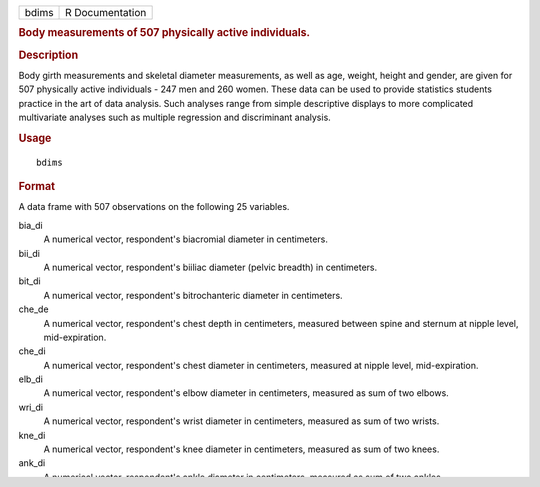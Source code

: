 .. container::

   ===== ===============
   bdims R Documentation
   ===== ===============

   .. rubric:: Body measurements of 507 physically active individuals.
      :name: body-measurements-of-507-physically-active-individuals.

   .. rubric:: Description
      :name: description

   Body girth measurements and skeletal diameter measurements, as well
   as age, weight, height and gender, are given for 507 physically
   active individuals - 247 men and 260 women. These data can be used to
   provide statistics students practice in the art of data analysis.
   Such analyses range from simple descriptive displays to more
   complicated multivariate analyses such as multiple regression and
   discriminant analysis.

   .. rubric:: Usage
      :name: usage

   ::

      bdims

   .. rubric:: Format
      :name: format

   A data frame with 507 observations on the following 25 variables.

   bia_di
      A numerical vector, respondent's biacromial diameter in
      centimeters.

   bii_di
      A numerical vector, respondent's biiliac diameter (pelvic breadth)
      in centimeters.

   bit_di
      A numerical vector, respondent's bitrochanteric diameter in
      centimeters.

   che_de
      A numerical vector, respondent's chest depth in centimeters,
      measured between spine and sternum at nipple level,
      mid-expiration.

   che_di
      A numerical vector, respondent's chest diameter in centimeters,
      measured at nipple level, mid-expiration.

   elb_di
      A numerical vector, respondent's elbow diameter in centimeters,
      measured as sum of two elbows.

   wri_di
      A numerical vector, respondent's wrist diameter in centimeters,
      measured as sum of two wrists.

   kne_di
      A numerical vector, respondent's knee diameter in centimeters,
      measured as sum of two knees.

   ank_di
      A numerical vector, respondent's ankle diameter in centimeters,
      measured as sum of two ankles.

   sho_gi
      A numerical vector, respondent's shoulder girth in centimeters,
      measured over deltoid muscles.

   che_gi
      A numerical vector, respondent's chest girth in centimeters,
      measured at nipple line in males and just above breast tissue in
      females, mid-expiration.

   wai_gi
      A numerical vector, respondent's waist girth in centimeters,
      measured at the narrowest part of torso below the rib cage as
      average of contracted and relaxed position.

   nav_gi
      A numerical vector, respondent's navel (abdominal) girth in
      centimeters, measured at umbilicus and iliac crest using iliac
      crest as a landmark.

   hip_gi
      A numerical vector, respondent's hip girth in centimeters,
      measured at at level of bitrochanteric diameter.

   thi_gi
      A numerical vector, respondent's thigh girth in centimeters,
      measured below gluteal fold as the average of right and left
      girths.

   bic_gi
      A numerical vector, respondent's bicep girth in centimeters,
      measured when flexed as the average of right and left girths.

   for_gi
      A numerical vector, respondent's forearm girth in centimeters,
      measured when extended, palm up as the average of right and left
      girths.

   kne_gi
      A numerical vector, respondent's knee diameter in centimeters,
      measured as sum of two knees.

   cal_gi
      A numerical vector, respondent's calf maximum girth in
      centimeters, measured as average of right and left girths.

   ank_gi
      A numerical vector, respondent's ankle minimum girth in
      centimeters, measured as average of right and left girths.

   wri_gi
      A numerical vector, respondent's wrist minimum girth in
      centimeters, measured as average of right and left girths.

   age
      A numerical vector, respondent's age in years.

   wgt
      A numerical vector, respondent's weight in kilograms.

   hgt
      A numerical vector, respondent's height in centimeters.

   sex
      A categorical vector, 1 if the respondent is male, 0 if female.

   .. rubric:: Source
      :name: source

   Heinz G, Peterson LJ, Johnson RW, Kerk CJ. 2003. Exploring
   Relationships in Body Dimensions. Journal of Statistics Education
   11(2).

   .. rubric:: Examples
      :name: examples

   ::


      library(ggplot2)
      ggplot(bdims, aes(x = hgt)) +
        geom_histogram(binwidth = 5)

      ggplot(bdims, aes(x = hgt, y = wgt)) +
        geom_point() +
        labs(x = "Height", y = "Weight")

      ggplot(bdims, aes(x = hgt, y = sho_gi)) +
        geom_point() +
        labs(x = "Height", y = "Shoulder girth")

      ggplot(bdims, aes(x = hgt, y = hip_gi)) +
        geom_point() +
        labs(x = "Height", y = "Hip girth")
